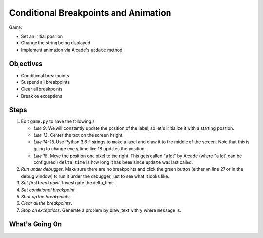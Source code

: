 =====================================
Conditional Breakpoints and Animation
=====================================


Game:

- Set an initial position

- Change the string being displayed

- Implement animation via Arcade's ``update`` method

Objectives
==========

- Conditional breakpoints

- Suspend all breakpoints

- Clear all breakpoints

- Break on exceptions

Steps
=====

#. Edit ``game.py`` to have the following:s

   .. literalinclude:: game.py
        :language: python
        :linenos:
        :emphasize-lines: 9, 13-15, 17-18

   - *Line 9*. We will constantly update the position of the label, so
     let's initialize it with a starting position.

   - *Line 13*. Center the text on the screen height.

   - *Line 14-15*. Use Python 3.6 f-strings to make a label and draw it to
     the middle of the screen. Note that this is going to change every time
     line 18 updates the position.

   - *Line 18*. Move the position one pixel to the right. This gets called
     "a lot" by Arcade (where "a lot" can be configured.) ``delta_time`` is
     how long it has been since ``update`` was last called.

#. *Run under debugger*. Make sure there are no breakpoints and click the
   green button (either on line 27 or in the debug window) to run it
   under the debugger, just to see what it looks like.

#. *Set first breakpoint*. Investigate the delta_time.

#. *Set conditional breakpoint*.

#. *Shut up the breakpoints*.

#. *Clear all the breakpoints*.

#. *Stop on exceptions*. Generate a problem by draw_text with ``y``
   where ``message`` is.

What's Going On
===============
